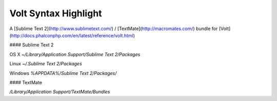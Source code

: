 Volt Syntax Highlight
---------------------

A [Sublime Text 2](http://www.sublimetext.com/) / [TextMate](http://macromates.com/) bundle for [Volt](http://docs.phalconphp.com/en/latest/reference/volt.html)

#### Sublime Text 2

OS X  
`~/Library/Application Support/Sublime Text 2/Packages`

Linux  
`~/.Sublime Text 2/Packages`

Windows  
`%APPDATA%/Sublime Text 2/Packages/`

#### TextMate

`/Library/Application Support/TextMate/Bundles`
